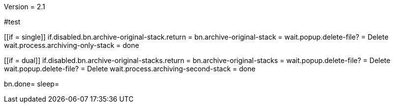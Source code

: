 Version = 2.1

#test
[function = main]
[[if = single]]
	if.disabled.bn.archive-original-stack.return = 
	bn.archive-original-stack =
	wait.popup.delete-file? = Delete
	wait.process.archiving-only-stack = done
[[]]
[[if = dual]]
	if.disabled.bn.archive-original-stacks.return = 
	bn.archive-original-stacks =
	wait.popup.delete-file? = Delete
	wait.popup.delete-file? = Delete
	wait.process.archiving-second-stack = done
[[]]
bn.done=
sleep=
